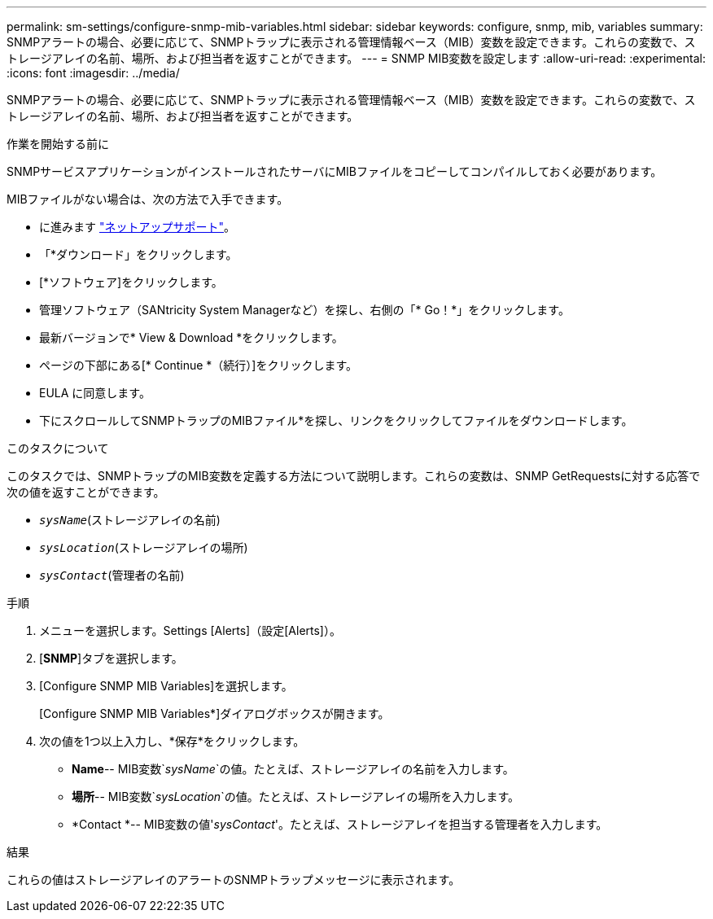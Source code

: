 ---
permalink: sm-settings/configure-snmp-mib-variables.html 
sidebar: sidebar 
keywords: configure, snmp, mib, variables 
summary: SNMPアラートの場合、必要に応じて、SNMPトラップに表示される管理情報ベース（MIB）変数を設定できます。これらの変数で、ストレージアレイの名前、場所、および担当者を返すことができます。 
---
= SNMP MIB変数を設定します
:allow-uri-read: 
:experimental: 
:icons: font
:imagesdir: ../media/


[role="lead"]
SNMPアラートの場合、必要に応じて、SNMPトラップに表示される管理情報ベース（MIB）変数を設定できます。これらの変数で、ストレージアレイの名前、場所、および担当者を返すことができます。

.作業を開始する前に
SNMPサービスアプリケーションがインストールされたサーバにMIBファイルをコピーしてコンパイルしておく必要があります。

MIBファイルがない場合は、次の方法で入手できます。

* に進みます http://mysupport.netapp.com["ネットアップサポート"^]。
* 「*ダウンロード」をクリックします。
* [*ソフトウェア]をクリックします。
* 管理ソフトウェア（SANtricity System Managerなど）を探し、右側の「* Go！*」をクリックします。
* 最新バージョンで* View & Download *をクリックします。
* ページの下部にある[* Continue *（続行）]をクリックします。
* EULA に同意します。
* 下にスクロールしてSNMPトラップのMIBファイル*を探し、リンクをクリックしてファイルをダウンロードします。


.このタスクについて
このタスクでは、SNMPトラップのMIB変数を定義する方法について説明します。これらの変数は、SNMP GetRequestsに対する応答で次の値を返すことができます。

* `_sysName_`(ストレージアレイの名前)
* `_sysLocation_`(ストレージアレイの場所)
* `_sysContact_`(管理者の名前)


.手順
. メニューを選択します。Settings [Alerts]（設定[Alerts]）。
. [*SNMP*]タブを選択します。
. [Configure SNMP MIB Variables]を選択します。
+
[Configure SNMP MIB Variables*]ダイアログボックスが開きます。

. 次の値を1つ以上入力し、*保存*をクリックします。
+
** *Name*-- MIB変数`_sysName_`の値。たとえば、ストレージアレイの名前を入力します。
** *場所*-- MIB変数`_sysLocation_`の値。たとえば、ストレージアレイの場所を入力します。
** *Contact *-- MIB変数の値'_sysContact_'。たとえば、ストレージアレイを担当する管理者を入力します。




.結果
これらの値はストレージアレイのアラートのSNMPトラップメッセージに表示されます。
